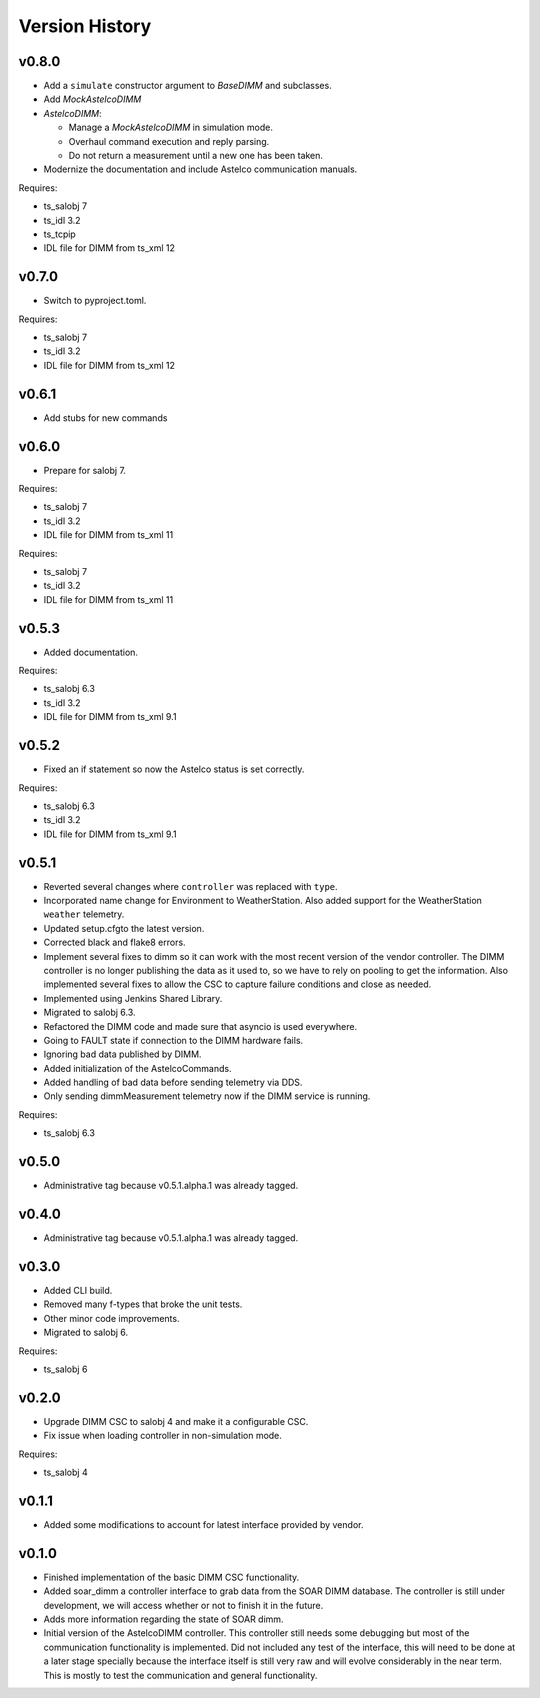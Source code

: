 .. _version_history:Version_History:

===============
Version History
===============

v0.8.0
------

* Add a ``simulate`` constructor argument to `BaseDIMM` and subclasses.
* Add `MockAstelcoDIMM`
* `AstelcoDIMM`:

  * Manage a `MockAstelcoDIMM` in simulation mode.
  * Overhaul command execution and reply parsing.
  * Do not return a measurement until a new one has been taken.

* Modernize the documentation and include Astelco communication manuals.

Requires:

* ts_salobj 7
* ts_idl 3.2
* ts_tcpip
* IDL file for DIMM from ts_xml 12

v0.7.0
------

* Switch to pyproject.toml.

Requires:

* ts_salobj 7
* ts_idl 3.2
* IDL file for DIMM from ts_xml 12

v0.6.1
------

* Add stubs for new commands

v0.6.0
------
* Prepare for salobj 7.

Requires:

* ts_salobj 7
* ts_idl 3.2
* IDL file for DIMM from ts_xml 11

Requires:

* ts_salobj 7
* ts_idl 3.2
* IDL file for DIMM from ts_xml 11

v0.5.3
------
* Added documentation.

Requires:

* ts_salobj 6.3
* ts_idl 3.2
* IDL file for DIMM from ts_xml 9.1

v0.5.2
------
* Fixed an if statement so now the Astelco status is set correctly.

Requires:

* ts_salobj 6.3
* ts_idl 3.2
* IDL file for DIMM from ts_xml 9.1

v0.5.1
------
* Reverted several changes where ``controller`` was replaced with ``type``.
* Incorporated name change for Environment to WeatherStation.
  Also added support for the WeatherStation ``weather`` telemetry.
* Updated setup.cfgto the latest version.
* Corrected black and flake8 errors.
* Implement several fixes to dimm so it can work with the most recent version of the vendor controller.
  The DIMM controller is no longer publishing the data as it used to, so we have to rely on pooling to get the information.
  Also implemented several fixes to allow the CSC to capture failure conditions and close as needed.
* Implemented using Jenkins Shared Library.
* Migrated to salobj 6.3.
* Refactored the DIMM code and made sure that asyncio is used everywhere.
* Going to FAULT state if connection to the DIMM hardware fails.
* Ignoring bad data published by DIMM.
* Added initialization of the AstelcoCommands.
* Added handling of bad data before sending telemetry via DDS.
* Only sending dimmMeasurement telemetry now if the DIMM service is running.

Requires:

* ts_salobj 6.3

v0.5.0
------
* Administrative tag because v0.5.1.alpha.1 was already tagged.

v0.4.0
------
* Administrative tag because v0.5.1.alpha.1 was already tagged.

v0.3.0
------
* Added CLI build.
* Removed many f-types that broke the unit tests.
* Other minor code improvements.
* Migrated to salobj 6.

Requires:

* ts_salobj 6

v0.2.0
------
* Upgrade DIMM CSC to salobj 4 and make it a configurable CSC.
* Fix issue when loading controller in non-simulation mode.

Requires:

* ts_salobj 4

v0.1.1
------
* Added some modifications to account for latest interface provided by vendor.

v0.1.0
------
* Finished implementation of the basic DIMM CSC functionality.
* Added soar_dimm a controller interface to grab data from the SOAR DIMM database.
  The controller is still under development, we will access whether or not to finish it in the future.
* Adds more information regarding the state of SOAR dimm.
* Initial version of the AstelcoDIMM controller.
  This controller still needs some debugging but most of the communication functionality is implemented.
  Did not included any test of the interface, this will need to be done at a later stage specially because the interface itself is still very raw and will evolve considerably in the near term.
  This is mostly to test the communication and general functionality.
